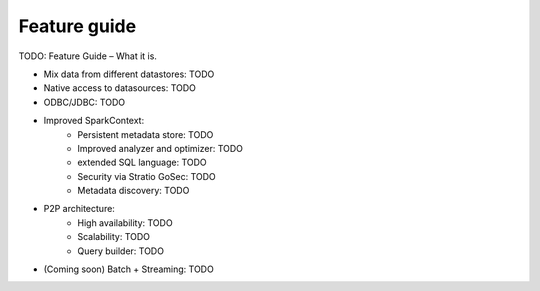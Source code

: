 =============
Feature guide
=============

TODO: Feature Guide – What it is.


- Mix data from different datastores: TODO
- Native access to datasources: TODO
- ODBC/JDBC: TODO
- Improved SparkContext:
    - Persistent metadata store: TODO
    - Improved analyzer and optimizer: TODO
    - extended SQL language: TODO
    - Security via Stratio GoSec: TODO
    - Metadata discovery: TODO
- P2P architecture:
    - High availability: TODO
    - Scalability: TODO
    - Query builder: TODO
- (Coming soon) Batch + Streaming: TODO
